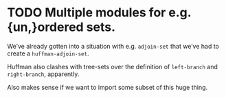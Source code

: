 * TODO Multiple modules for e.g. {un,}ordered sets.
  We’ve already gotten into a situation with e.g. =adjoin-set= that
  we’ve had to create a =huffman-adjoin-set=.

  Huffman also clashes with tree-sets over the definition of
  =left-branch= and =right-branch=, apparently.

  Also makes sense if we want to import some subset of this huge
  thing.
